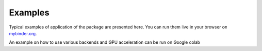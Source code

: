 .. _examples-index:

Examples
========

Typical examples of application of the package are presented here. 
You can run them live in your browser on `mybinder.org <https://mybinder.org/v2/gl/gyptis%2Fgyptis.gitlab.io/doc?filepath=notebooks>`_.


.. only:: html

  .. include:: ../_assets/binder_badge.rst
  
  

  .. raw:: html

   <p>
   </p>

An example on how to use various backends and GPU acceleration 
can be run on Google colab


.. only:: html

  .. image:: https://img.shields.io/badge/open%20in-colab-blue?color=d7a44c&logo=GoogleColab&logoColor=d7a44c&style=for-the-badge   
    :target: https://colab.research.google.com/gist/benvial/6109ede2224195294b3cd820a06e9760/nannos.ipynb
    :alt: colab


  .. raw:: html

   <p>
   </p>
   
